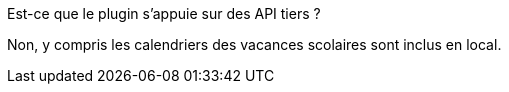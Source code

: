 [panel,primary]
.Est-ce que le plugin s'appuie sur des API tiers ?
--
Non, y compris les calendriers des vacances scolaires sont inclus en local.
--